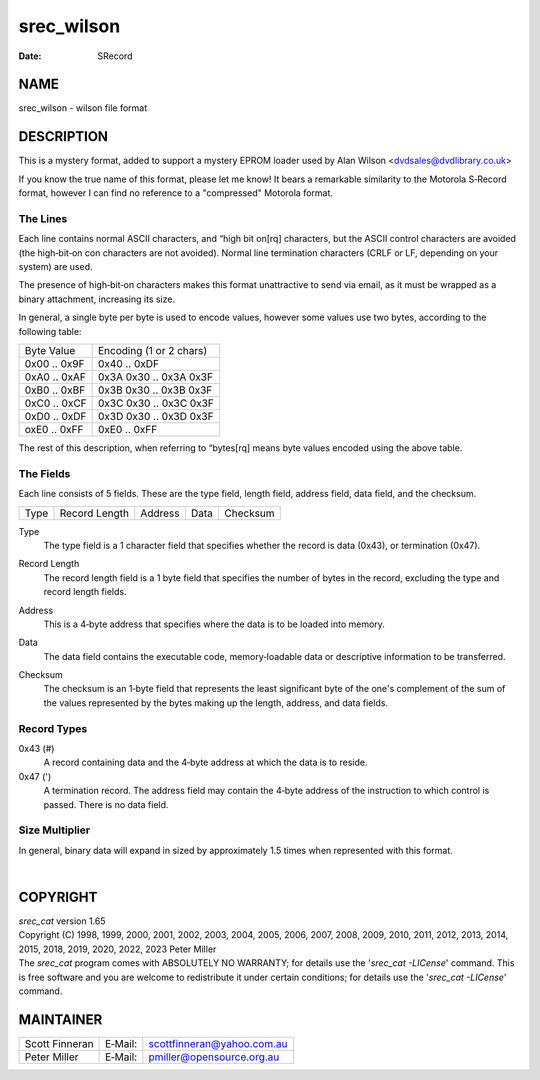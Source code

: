 ===========
srec_wilson
===========

:Date:   SRecord

NAME
====

srec_wilson - wilson file format

DESCRIPTION
===========

This is a mystery format, added to support a mystery EPROM loader used
by Alan Wilson <dvdsales@dvdlibrary.co.uk>

If you know the true name of this format, please let me know! It bears a
remarkable similarity to the Motorola S‐Record format, however I can
find no reference to a "compressed" Motorola format.

The Lines
---------

Each line contains normal ASCII characters, and “high bit on[rq]
characters, but the ASCII control characters are avoided (the
high‐bit‐on con characters are not avoided). Normal line termination
characters (CRLF or LF, depending on your system) are used.

The presence of high‐bit‐on characters makes this format unattractive to
send via email, as it must be wrapped as a binary attachment, increasing
its size.

In general, a single byte per byte is used to encode values, however
some values use two bytes, according to the following table:

============ =======================
Byte Value   Encoding (1 or 2 chars)
0x00 .. 0x9F 0x40 .. 0xDF
0xA0 .. 0xAF 0x3A 0x30 .. 0x3A 0x3F
0xB0 .. 0xBF 0x3B 0x30 .. 0x3B 0x3F
0xC0 .. 0xCF 0x3C 0x30 .. 0x3C 0x3F
0xD0 .. 0xDF 0x3D 0x30 .. 0x3D 0x3F
oxE0 .. 0xFF 0xE0 .. 0xFF
============ =======================

| The rest of this description, when referring to “bytes[rq] means byte
  values encoded using the above table.

The Fields
----------

Each line consists of 5 fields. These are the type field, length field,
address field, data field, and the checksum.

==== ============= ======= ==== ========
Type Record Length Address Data Checksum
==== ============= ======= ==== ========

Type
   The type field is a 1 character field that specifies whether the
   record is data (0x43), or termination (0x47).

Record Length
   The record length field is a 1 byte field that specifies the number
   of bytes in the record, excluding the type and record length fields.

Address
   This is a 4‐byte address that specifies where the data is to be
   loaded into memory.

Data
   The data field contains the executable code, memory‐loadable data or
   descriptive information to be transferred.

Checksum
   | The checksum is an 1‐byte field that represents the least
     significant byte of the one's complement of the sum of the values
     represented by the bytes making up the length, address, and data
     fields.

Record Types
------------

0x43 (#)
   A record containing data and the 4‐byte address at which the data is
   to reside.

0x47 (')
   A termination record. The address field may contain the 4‐byte
   address of the instruction to which control is passed. There is no
   data field.

Size Multiplier
---------------

In general, binary data will expand in sized by approximately 1.5 times
when represented with this format.

| 

COPYRIGHT
=========

| *srec_cat* version 1.65
| Copyright (C) 1998, 1999, 2000, 2001, 2002, 2003, 2004, 2005, 2006,
  2007, 2008, 2009, 2010, 2011, 2012, 2013, 2014, 2015, 2018, 2019,
  2020, 2022, 2023 Peter Miller

| The *srec_cat* program comes with ABSOLUTELY NO WARRANTY; for details
  use the '*srec_cat -LICense*' command. This is free software and you
  are welcome to redistribute it under certain conditions; for details
  use the '*srec_cat -LICense*' command.

MAINTAINER
==========

============== ======= ==========================
Scott Finneran E‐Mail: scottfinneran@yahoo.com.au
Peter Miller   E‐Mail: pmiller@opensource.org.au
============== ======= ==========================
